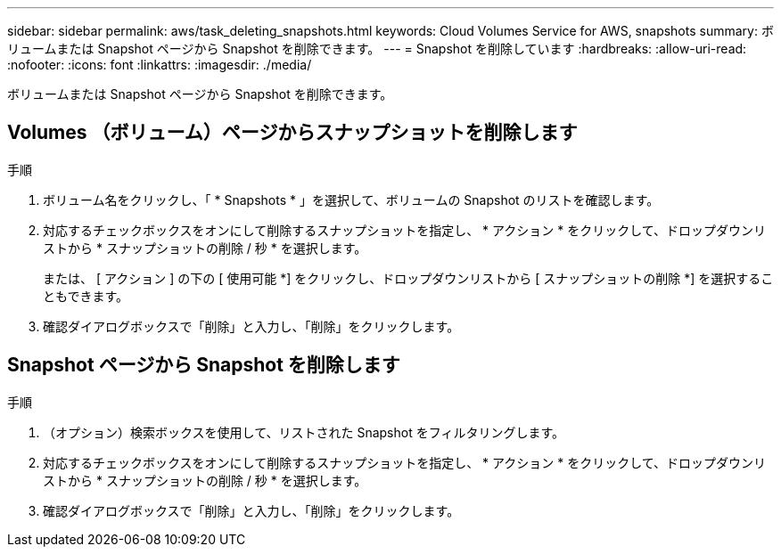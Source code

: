 ---
sidebar: sidebar 
permalink: aws/task_deleting_snapshots.html 
keywords: Cloud Volumes Service for AWS, snapshots 
summary: ボリュームまたは Snapshot ページから Snapshot を削除できます。 
---
= Snapshot を削除しています
:hardbreaks:
:allow-uri-read: 
:nofooter: 
:icons: font
:linkattrs: 
:imagesdir: ./media/


[role="lead"]
ボリュームまたは Snapshot ページから Snapshot を削除できます。



== Volumes （ボリューム）ページからスナップショットを削除します

.手順
. ボリューム名をクリックし、「 * Snapshots * 」を選択して、ボリュームの Snapshot のリストを確認します。
. 対応するチェックボックスをオンにして削除するスナップショットを指定し、 * アクション * をクリックして、ドロップダウンリストから * スナップショットの削除 / 秒 * を選択します。
+
または、 [ アクション ] の下の [ 使用可能 *] をクリックし、ドロップダウンリストから [ スナップショットの削除 *] を選択することもできます。

. 確認ダイアログボックスで「削除」と入力し、「削除」をクリックします。




== Snapshot ページから Snapshot を削除します

.手順
. （オプション）検索ボックスを使用して、リストされた Snapshot をフィルタリングします。
. 対応するチェックボックスをオンにして削除するスナップショットを指定し、 * アクション * をクリックして、ドロップダウンリストから * スナップショットの削除 / 秒 * を選択します。
. 確認ダイアログボックスで「削除」と入力し、「削除」をクリックします。

